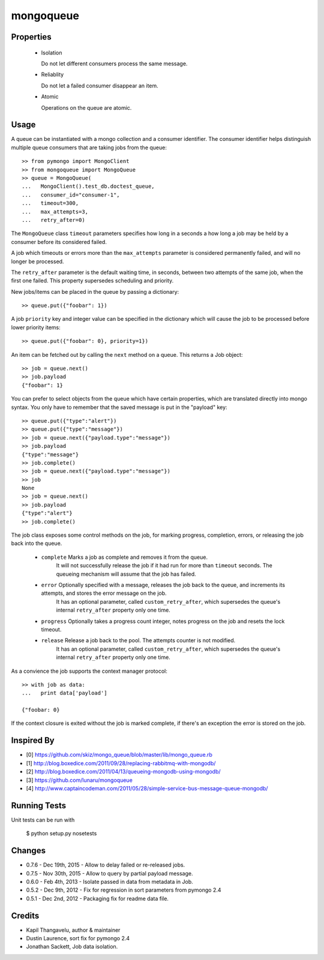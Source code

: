 mongoqueue
----------

Properties
==========

 - Isolation

   Do not let different consumers process the same message.

 - Reliablity

   Do not let a failed consumer disappear an item.

 - Atomic

   Operations on the queue are atomic.

Usage
=====

A queue can be instantiated with a mongo collection and a consumer
identifier. The consumer identifier helps distinguish multiple queue
consumers that are taking jobs from the queue::

  >> from pymongo import MongoClient
  >> from mongoqueue import MongoQueue
  >> queue = MongoQueue(
  ...   MongoClient().test_db.doctest_queue,
  ...   consumer_id="consumer-1",
  ...   timeout=300,
  ...   max_attempts=3,
  ...   retry_after=0)

The ``MongoQueue`` class ``timeout`` parameters specifies how long in a
seconds a how long a job may be held by a consumer before its
considered failed.

A job which timeouts or errors more than the ``max_attempts``
parameter is considered permanently failed, and will no longer be
processed.

The ``retry_after`` parameter is the default waiting time, in seconds,
between two attempts of the same job, when the first one failed. This property
supersedes scheduling and priority.

New jobs/items can be placed in the queue by passing a dictionary::

  >> queue.put({"foobar": 1})

A job ``priority`` key and integer value can be specified in the
dictionary which will cause the job to be processed before lower
priority items::

  >> queue.put({"foobar": 0}, priority=1})

An item can be fetched out by calling the ``next`` method on a queue.
This returns a Job object::

  >> job = queue.next()
  >> job.payload
  {"foobar": 1}

You can prefer to select objects from the queue which have certain
properties, which are translated directly into mongo syntax. You only have
to remember that the saved message is put in the "payload" key::

  >> queue.put({"type":"alert"})
  >> queue.put({"type":"message"})
  >> job = queue.next({"payload.type":"message"})
  >> job.payload
  {"type":"message"}
  >> job.complete()
  >> job = queue.next({"payload.type":"message"})
  >> job
  None
  >> job = queue.next()
  >> job.payload
  {"type":"alert"}
  >> job.complete()

The job class exposes some control methods on the job, for marking progress,
completion, errors, or releasing the job back into the queue.

  - ``complete`` Marks a job as complete and removes it from the queue.
     It will not successfully release the job if it had run for more than ``timeout`` seconds. The queueing mechanism will assume that the job has failed.

  - ``error`` Optionally specified with a message, releases the job back to the queue, and increments its attempts, and stores the error message on the job.
     It has an optional parameter, called ``custom_retry_after``, which supersedes the queue's internal ``retry_after`` property only one time.

  - ``progress`` Optionally takes a progress count integer, notes progress on the job and resets the lock timeout.

  - ``release`` Release a job back to the pool. The attempts counter is not modified.
     It has an optional parameter, called ``custom_retry_after``, which supersedes the queue's internal ``retry_after`` property only one time.


As a convience the job supports the context manager protocol::

  >> with job as data:
  ...   print data['payload']

  {"foobar: 0}

If the context closure is exited without the job is marked complete,
if there's an exception the error is stored on the job.


Inspired By
===========

- [0] https://github.com/skiz/mongo_queue/blob/master/lib/mongo_queue.rb
- [1] http://blog.boxedice.com/2011/09/28/replacing-rabbitmq-with-mongodb/
- [2] http://blog.boxedice.com/2011/04/13/queueing-mongodb-using-mongodb/
- [3] https://github.com/lunaru/mongoqueue
- [4] http://www.captaincodeman.com/2011/05/28/simple-service-bus-message-queue-mongodb/


Running Tests
=============

Unit tests can be run with

 $ python setup.py nosetests

Changes
=======

- 0.7.6 - Dec 19th, 2015 - Allow to delay failed or re-released jobs.
- 0.7.5 - Nov 30th, 2015 - Allow to query by partial payload message.
- 0.6.0 - Feb 4th, 2013 - Isolate passed in data from metadata in Job.
- 0.5.2 - Dec 9th, 2012 - Fix for regression in sort parameters from pymongo 2.4
- 0.5.1 - Dec 2nd, 2012 - Packaging fix for readme data file.

Credits
=======

- Kapil Thangavelu, author & maintainer
- Dustin Laurence, sort fix for pymongo 2.4
- Jonathan Sackett, Job data isolation.
